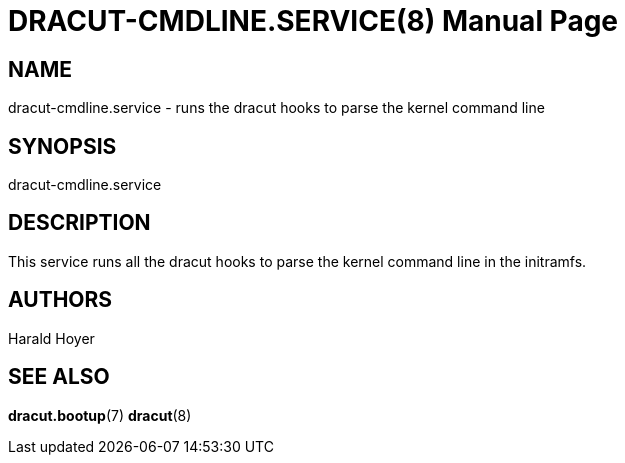 DRACUT-CMDLINE.SERVICE(8)
=========================
:doctype: manpage
:man source:   dracut
:man manual:   dracut

NAME
----
dracut-cmdline.service - runs the dracut hooks to parse the kernel command line

SYNOPSIS
--------
dracut-cmdline.service

DESCRIPTION
-----------
This service runs all the dracut hooks to parse the kernel command line in
the initramfs.

AUTHORS
-------
Harald Hoyer

SEE ALSO
--------
*dracut.bootup*(7) *dracut*(8)
